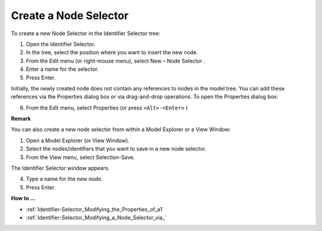 .. |img_def_node_selection_button_bmp| image:: images/node_selection_button.bmp


.. _Identifier-Selector_Creating_a_Node_Selector:


Create a Node Selector
======================

To create a new Node Selector in the Identifier Selector tree:

1.	Open the Identifier Selector.

2.	In the tree, select the position where you want to insert the new node.

3.	From the Edit menu (or right-mouse menu), select New – Node Selector |img_def_node_selection_button_bmp|.

4.	Enter a name for the selector.

5.	Press Enter.

Initially, the newly created node does not contain any references to nodes in the model tree. You can add these references via the Properties dialog box or via drag-and-drop operations. To open the Properties dialog box:

6.	From the Edit menu, select Properties (or press ``<Alt>-<Enter>`` )



**Remark** 

You can also create a new node selector from within a Model Explorer or a View Window:

1.	Open a Model Explorer (or View Window).

2.	Select the nodes/identifiers that you want to save in a new node selector.

3.	From the View menu, select Selection-Save.

The Identifier Selector window appears.

4.	Type a name for the new node.

5.	Press Enter.



**How to …** 

*	:ref:`Identifier-Selector_Modifying_the_Properties_of_a1`  
*	:ref:`Identifier-Selector_Modifying_a_Node_Selector_via_`  



